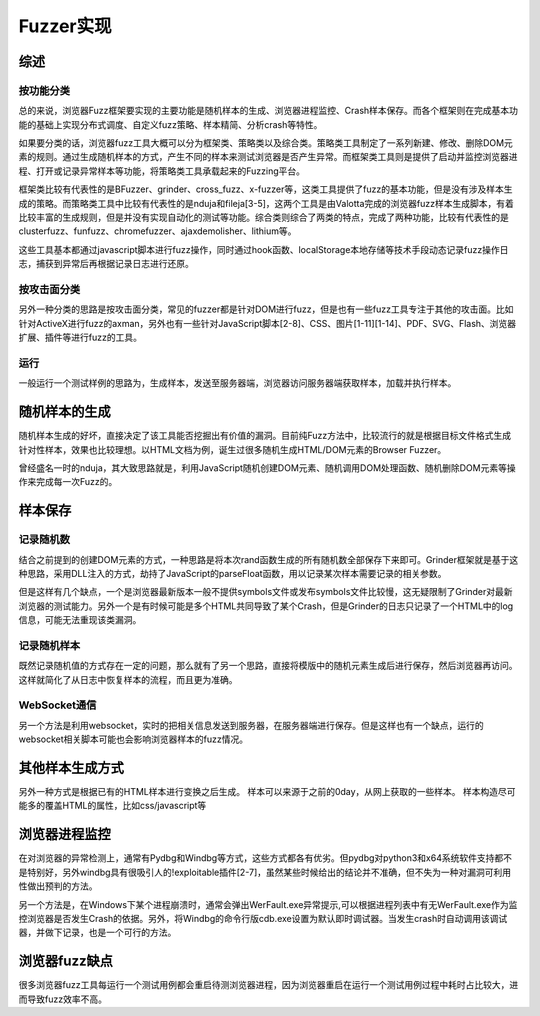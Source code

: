Fuzzer实现
==================================================

综述
--------------------------------------------------

按功能分类
~~~~~~~~~~~~~~~~~~~~~~~~~~~~~~~~~~~~~~~~~~~~~~~~~~
总的来说，浏览器Fuzz框架要实现的主要功能是随机样本的生成、浏览器进程监控、Crash样本保存。而各个框架则在完成基本功能的基础上实现分布式调度、自定义fuzz策略、样本精简、分析crash等特性。

如果要分类的话，浏览器fuzz工具大概可以分为框架类、策略类以及综合类。策略类工具制定了一系列新建、修改、删除DOM元素的规则。通过生成随机样本的方式，产生不同的样本来测试浏览器是否产生异常。而框架类工具则是提供了启动并监控浏览器进程、打开或记录异常样本等功能，将策略类工具承载起来的Fuzzing平台。

框架类比较有代表性的是BFuzzer、grinder、cross_fuzz、x-fuzzer等，这类工具提供了fuzz的基本功能，但是没有涉及样本生成的策略。而策略类工具中比较有代表性的是nduja和fileja[3-5]，这两个工具是由Valotta完成的浏览器fuzz样本生成脚本，有着比较丰富的生成规则，但是并没有实现自动化的测试等功能。综合类则综合了两类的特点，完成了两种功能，比较有代表性的是clusterfuzz、funfuzz、chromefuzzer、ajaxdemolisher、lithium等。

这些工具基本都通过javascript脚本进行fuzz操作，同时通过hook函数、localStorage本地存储等技术手段动态记录fuzz操作日志，捕获到异常后再根据记录日志进行还原。

按攻击面分类
~~~~~~~~~~~~~~~~~~~~~~~~~~~~~~~~~~~~~~~~~~~~~~~~~~
另外一种分类的思路是按攻击面分类，常见的fuzzer都是针对DOM进行fuzz，但是也有一些fuzz工具专注于其他的攻击面。比如针对ActiveX进行fuzz的axman，另外也有一些针对JavaScript脚本[2-8]、CSS、图片[1-11][1-14]、PDF、SVG、Flash、浏览器扩展、插件等进行fuzz的工具。

运行
~~~~~~~~~~~~~~~~~~~~~~~~~~~~~~~~~~~~~~~~~~~~~~~~~~
一般运行一个测试样例的思路为，生成样本，发送至服务器端，浏览器访问服务器端获取样本，加载并执行样本。

随机样本的生成
--------------------------------------------------
随机样本生成的好坏，直接决定了该工具能否挖掘出有价值的漏洞。目前纯Fuzz方法中，比较流行的就是根据目标文件格式生成针对性样本，效果也比较理想。以HTML文档为例，诞生过很多随机生成HTML/DOM元素的Browser Fuzzer。

曾经盛名一时的nduja，其大致思路就是，利用JavaScript随机创建DOM元素、随机调用DOM处理函数、随机删除DOM元素等操作来完成每一次Fuzz的。

样本保存
--------------------------------------------------

记录随机数
~~~~~~~~~~~~~~~~~~~~~~~~~~~~~~~~~~~~~~~~~~~~~~~~~~
结合之前提到的创建DOM元素的方式，一种思路是将本次rand函数生成的所有随机数全部保存下来即可。Grinder框架就是基于这种思路，采用DLL注入的方式，劫持了JavaScript的parseFloat函数，用以记录某次样本需要记录的相关参数。

但是这样有几个缺点，一个是浏览器最新版本一般不提供symbols文件或发布symbols文件比较慢，这无疑限制了Grinder对最新浏览器的测试能力。另外一个是有时候可能是多个HTML共同导致了某个Crash，但是Grinder的日志只记录了一个HTML中的log信息，可能无法重现该类漏洞。

记录随机样本
~~~~~~~~~~~~~~~~~~~~~~~~~~~~~~~~~~~~~~~~~~~~~~~~~~
既然记录随机值的方式存在一定的问题，那么就有了另一个思路，直接将模版中的随机元素生成后进行保存，然后浏览器再访问。这样就简化了从日志中恢复样本的流程，而且更为准确。

WebSocket通信
~~~~~~~~~~~~~~~~~~~~~~~~~~~~~~~~~~~~~~~~~~~~~~~~~~
另一个方法是利用websocket，实时的把相关信息发送到服务器，在服务器端进行保存。但是这样也有一个缺点，运行的websocket相关脚本可能也会影响浏览器样本的fuzz情况。

其他样本生成方式
--------------------------------------------------
另外一种方式是根据已有的HTML样本进行变换之后生成。
样本可以来源于之前的0day，从网上获取的一些样本。
样本构造尽可能多的覆盖HTML的属性，比如css/javascript等

浏览器进程监控
--------------------------------------------------
在对浏览器的异常检测上，通常有Pydbg和Windbg等方式，这些方式都各有优劣。但pydbg对python3和x64系统软件支持都不是特别好，另外windbg具有很吸引人的!exploitable插件[2-7]，虽然某些时候给出的结论并不准确，但不失为一种对漏洞可利用性做出预判的方法。

另一个方法是，在Windows下某个进程崩溃时，通常会弹出WerFault.exe异常提示,可以根据进程列表中有无WerFault.exe作为监控浏览器是否发生Crash的依据。另外，将Windbg的命令行版cdb.exe设置为默认即时调试器。当发生crash时自动调用该调试器，并做下记录，也是一个可行的方法。

浏览器fuzz缺点
--------------------------------------------------
很多浏览器fuzz工具每运行一个测试用例都会重启待测浏览器进程，因为浏览器重启在运行一个测试用例过程中耗时占比较大，进而导致fuzz效率不高。 

